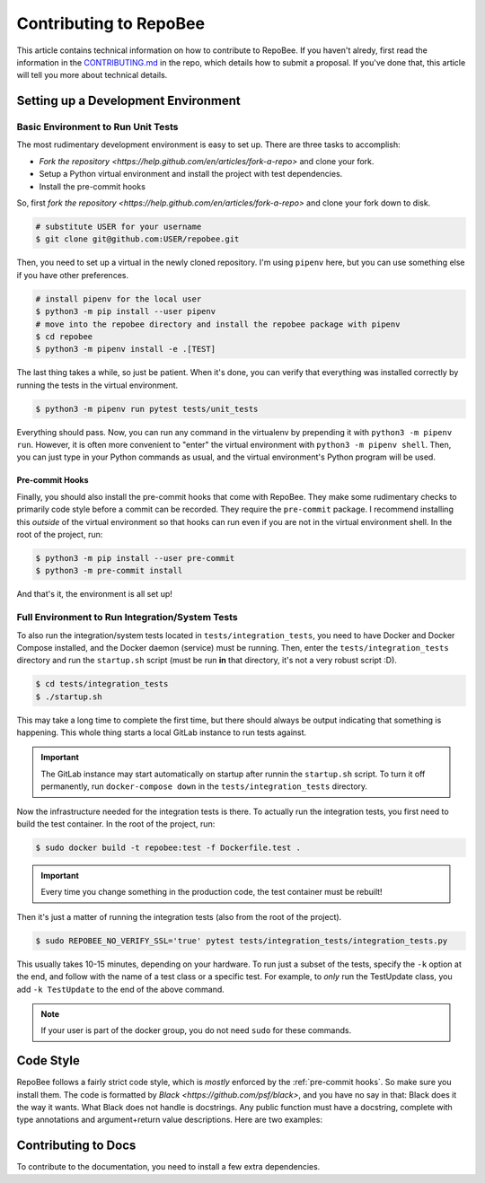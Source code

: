 .. _contributing:

Contributing to RepoBee
***********************
This article contains technical information on how to contribute to RepoBee. If
you haven't alredy, first read the information in the
`CONTRIBUTING.md <https://github.com/repobee/repobee/blob/master/CONTRIBUTING.md>`_
in the repo, which details how to submit a proposal. If you've done that, this
article will tell you more about technical details.


Setting up a Development Environment
====================================

Basic Environment to Run Unit Tests
-----------------------------------

The most rudimentary development environment is easy to set up. There are three
tasks to accomplish:

* `Fork the repository <https://help.github.com/en/articles/fork-a-repo>` and
  clone your fork.
* Setup a Python virtual environment and install the project with test
  dependencies.
* Install the pre-commit hooks

So, first `fork the repository
<https://help.github.com/en/articles/fork-a-repo>` and clone your fork down to
disk.

.. code-block:: bash

   # substitute USER for your username
   $ git clone git@github.com:USER/repobee.git

Then, you need to set up a virtual in the newly cloned repository. I'm using
``pipenv`` here, but you can use something else if you have other preferences.

.. code-block:: bash

   # install pipenv for the local user
   $ python3 -m pip install --user pipenv
   # move into the repobee directory and install the repobee package with pipenv
   $ cd repobee
   $ python3 -m pipenv install -e .[TEST]

The last thing takes a while, so just be patient. When it's done, you can verify
that everything was installed correctly by running the tests in the virtual
environment.

.. code-block:: bash

   $ python3 -m pipenv run pytest tests/unit_tests

Everything should pass. Now, you can run any command in the virtualenv by
prepending it with ``python3 -m pipenv run``. However, it is often more
convenient to "enter" the virtual environment with ``python3 -m pipenv shell``.
Then, you can just type in your Python commands as usual, and the virtual
environment's Python program will be used.

.. _pre-commit hooks:

Pre-commit Hooks
++++++++++++++++
Finally, you should also install the pre-commit hooks that come with RepoBee.
They make some rudimentary checks to primarily code style before a commit can be
recorded. They require the ``pre-commit`` package. I recommend installing this
*outside* of the virtual environment so that hooks can run even if you are not
in the virtual environment shell. In the root of the project, run:

.. code-block::

   $ python3 -m pip install --user pre-commit
   $ python3 -m pre-commit install

And that's it, the environment is all set up!

Full Environment to Run Integration/System Tests
------------------------------------------------

To also run the integration/system tests located in ``tests/integration_tests``,
you need to have Docker and Docker Compose installed, and the Docker daemon
(service) must be running. Then, enter the ``tests/integration_tests`` directory
and run the ``startup.sh`` script (must be run **in** that directory, it's not a
very robust script :D).

.. code-block:: bash

   $ cd tests/integration_tests
   $ ./startup.sh

This may take a long time to complete the first time, but there should always be
output indicating that something is happening. This whole thing starts a local
GitLab instance to run tests against.

.. important::

   The GitLab instance may start automatically on startup after runnin the
   ``startup.sh`` script. To turn it off permanently, run ``docker-compose
   down`` in the ``tests/integration_tests`` directory.

Now the infrastructure needed for the integration tests is there. To actually
run the integration tests, you first need to build the test container. In the
root of the project, run:

.. code-block:: bash

   $ sudo docker build -t repobee:test -f Dockerfile.test .

.. important::

   Every time you change something in the production code, the test container
   must be rebuilt!

Then it's just a matter of running the integration tests (also from the root of
the project).

.. code-block:: bash

   $ sudo REPOBEE_NO_VERIFY_SSL='true' pytest tests/integration_tests/integration_tests.py

This usually takes 10-15 minutes, depending on your hardware. To run just a
subset of the tests, specify the ``-k`` option at the end, and follow with the
name of a test class or a specific test. For example, to *only* run the
TestUpdate class, you add ``-k TestUpdate`` to the end of the above command.

.. note::

   If your user is part of the docker group, you do not need ``sudo`` for these
   commands.

Code Style
==========

RepoBee follows a fairly strict code style, which is *mostly* enforced by the
:ref:`pre-commit hooks`. So make sure you install them. The code is formatted by
`Black <https://github.com/psf/black>`, and you have no say in that: Black does
it the way it wants. What Black does not handle is docstrings. Any public
function must have a docstring, complete with type annotations and
argument+return value descriptions. Here are two examples:

.. code-block:: python
   :caption: Docstring examples

   def func_without_return_value(int_param: int, string_param: str) -> None:
      """What the function does.

      Args:
         int_param: Description of the int_param.
         string_param: Description of the string_param.
      """

   def func_with_return_value(int_param: int, string_param: str) -> str:
      """What the function does.

      Args:
         int_param: Description of the int_param.
         string_param: Description of the string_param.
      Returns:
         Description of return value.
      """

Contributing to Docs
====================

To contribute to the documentation, you need to install a few extra
dependencies.
